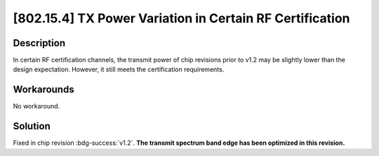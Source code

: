 [802.15.4] TX Power Variation in Certain RF Certification
~~~~~~~~~~~~~~~~~~~~~~~~~~~~~~~~~~~~~~~~~~~~~~~~~~~~~~~~~~~~

.. only:: esp32h2

   .. tags::
      
      v0.0, v0.1

Description
^^^^^^^^^^^

In certain RF certification channels, the transmit power of chip revisions prior to v1.2 may be slightly lower than the design expectation. However, it still meets the certification requirements.

Workarounds
^^^^^^^^^^^

No workaround.

Solution
^^^^^^^^

Fixed in chip revision :bdg-success:`v1.2`. **The transmit spectrum band edge has been optimized in this revision.**
